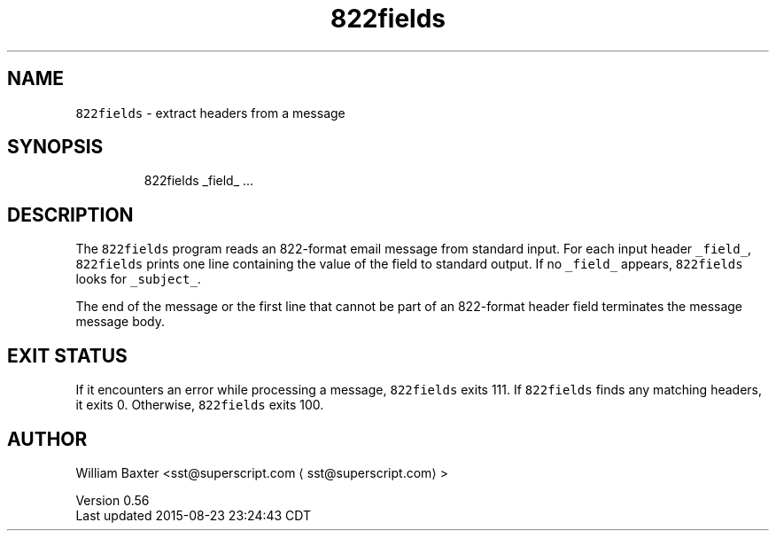 .TH 822fields 1
.SH NAME
.PP
\fB\fC822fields\fR \- extract headers from a message
.SH SYNOPSIS
.PP
.RS
.nf
822fields _field_ ...
.fi
.RE
.SH DESCRIPTION
.PP
The \fB\fC822fields\fR program reads an 822\-format email message from standard input.
For each input header \fB\fC_field_\fR, \fB\fC822fields\fR prints one line containing the
value of the field to standard output. If no \fB\fC_field_\fR appears, \fB\fC822fields\fR
looks for \fB\fC_subject_\fR\&.
.PP
The end of the message or the first line that cannot be part of an 822\-format
header field terminates the message message body.
.SH EXIT STATUS
.PP
If it encounters an error while processing a message, \fB\fC822fields\fR exits 111.
If \fB\fC822fields\fR finds any matching headers, it exits 0\&. Otherwise, \fB\fC822fields\fR
exits 100.
.SH AUTHOR
.PP
William Baxter <sst@superscript.com \[la]sst@superscript.com\[ra]>
.PP
Version 0.56
.br
Last updated 2015\-08\-23 23:24:43 CDT
